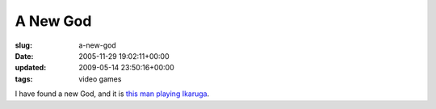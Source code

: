A New God
=========

:slug: a-new-god
:date: 2005-11-29 19:02:11+00:00
:updated: 2009-05-14 23:50:16+00:00
:tags: video games

I have found a new God, and it is `this man playing
Ikaruga <http://www.youtube.com/watch?v=5ZEGyrEnXrk>`__.
